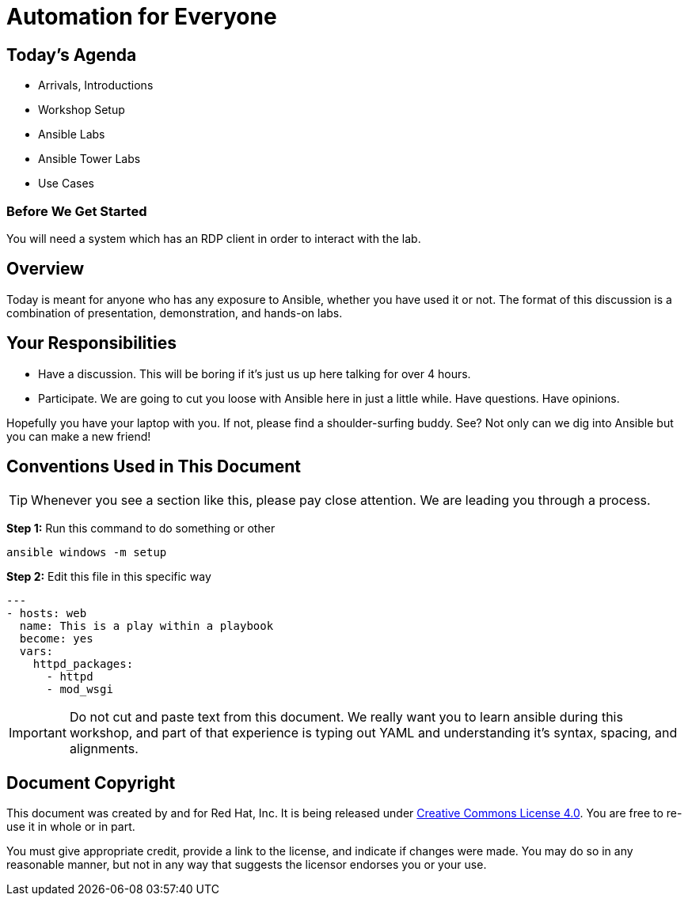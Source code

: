 
:workshop_prefix: workshop

:icons: font
:imagesdir: images


= Automation for Everyone



== Today's Agenda

* Arrivals, Introductions
* Workshop Setup
* Ansible Labs
* Ansible Tower Labs
* Use Cases


=== Before We Get Started

You will need a system which has an RDP client in order to interact with the lab.

== Overview

Today is meant for anyone who has any exposure to Ansible, whether you have used it or not.  The format of this discussion is a combination of presentation, demonstration, and hands-on labs.

== Your Responsibilities

* Have a discussion. This will be boring if it's just us up here talking for over 4 hours.
* Participate. We are going to cut you loose with Ansible here in just a little while. Have questions. Have opinions.

Hopefully you have your laptop with you. If not, please find a shoulder-surfing buddy. See? Not only can we dig into Ansible but you can make a new friend!


== Conventions Used in This Document

[TIP]
Whenever you see a section like this, please pay close attention.  We are leading you through a process.




*Step 1:* Run this command to do something or other

[source,bash]
----
ansible windows -m setup
----

*Step 2:* Edit this file in this specific way

[source,bash]
----
---
- hosts: web
  name: This is a play within a playbook
  become: yes
  vars:
    httpd_packages:
      - httpd
      - mod_wsgi
----

[IMPORTANT]
Do not cut and paste text from this document.  We really want you to learn ansible during this workshop,
and part of that experience is typing out YAML and understanding it's syntax, spacing, and alignments.

== Document Copyright

This document was created by and for Red Hat, Inc. It is being released under link:https://creativecommons.org/licenses/by/4.0/[Creative Commons License 4.0]. You are free to re-use it in whole or in part.

You must give appropriate credit, provide a link to the license, and indicate if changes were made. You may do so in any reasonable manner, but not in any way that suggests the licensor endorses you or your use.

